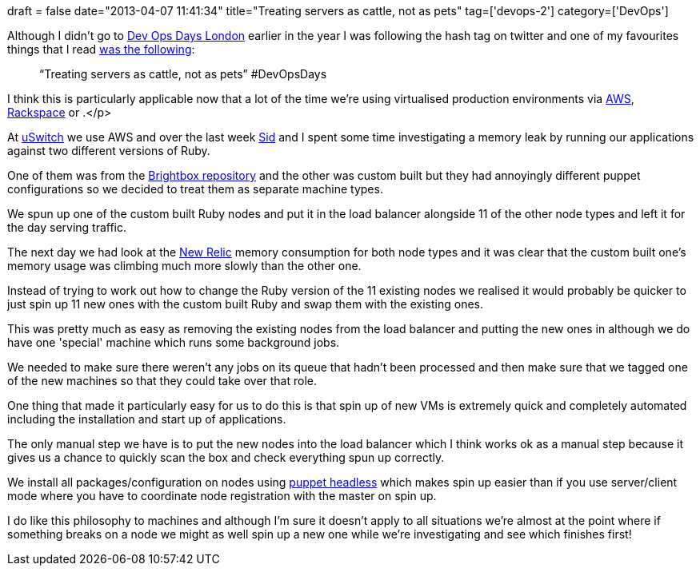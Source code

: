 +++
draft = false
date="2013-04-07 11:41:34"
title="Treating servers as cattle, not as pets"
tag=['devops-2']
category=['DevOps']
+++

Although I didn't go to http://www.devopsdays.org/events/2013-london/[Dev Ops Days London] earlier in the year I was following the hash tag on twitter and one of my favourites things that I read https://twitter.com/pikesley/statuses/312614061818904576[was the following]:

____
"`Treating servers as cattle, not as pets`" #DevOpsDays
____

I think this is particularly applicable now that a lot of the time we're using virtualised production environments via http://aws.amazon.com/[AWS], http://www.rackspace.co.uk/cloud-servers/[Rackspace] or +++<insert-cloud-provider-here>+++.</p>

At http://www.uswitch.com/[uSwitch] we use AWS and over the last week https://twitter.com/siddharthdawara[Sid] and I spent some time investigating a memory leak by running our applications against two different versions of Ruby.

One of them was from the https://launchpad.net/~brightbox/+archive/ppa[Brightbox repository] and the other was custom built but they had annoyingly different puppet configurations so we decided to treat them as separate machine types.

We spun up one of the custom built Ruby nodes and put it in the load balancer alongside 11 of the other node types and left it for the day serving traffic.

The next day we had look at the http://newrelic.com/[New Relic] memory consumption for both node types and it was clear that the custom built one's memory usage was climbing much more slowly than the other one.

Instead of trying to work out how to change the Ruby version of the 11 existing nodes we realised it would probably be quicker to just spin up 11 new ones with the custom built Ruby and swap them with the existing ones.

This was pretty much as easy as removing the existing nodes from the load balancer and putting the new ones in although we do have one 'special' machine which runs some background jobs.

We needed to make sure there weren't any jobs on its queue that hadn't been processed and then make sure that we tagged one of the new machines so that they could take over that role.

One thing that made it particularly easy for us to do this is that spin up of new VMs is extremely quick and completely automated including the installation and start up of applications.

The only manual step we have is to put the new nodes into the load balancer which I think works ok as a manual step because it gives us a chance to quickly scan the box and check everything spun up correctly.

We install all packages/configuration on nodes using http://docs.puppetlabs.com/man/apply.html[puppet headless] which makes spin up easier than if you use server/client mode where you have to coordinate node registration with the master on spin up.

I do like this philosophy to machines and although I'm sure it doesn't apply to all situations we're almost at the point where if something breaks on a node we might as well spin up a new one while we're investigating and see which finishes first!+++</insert-cloud-provider-here>+++
